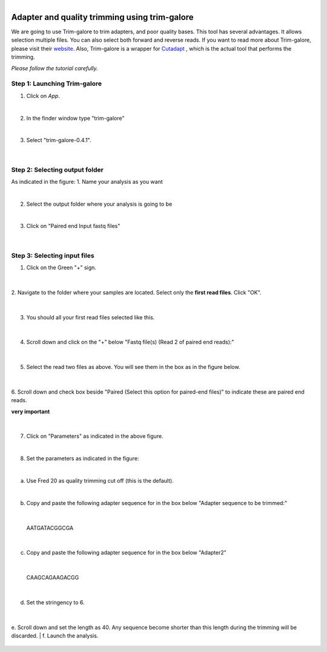 .. module:: Adapter and quality trimming using trim-galore

   :synopsis:
       
.. moduleauthor:: Asela Wijeratne<awijeratne@astate.edu>

.. index::

.. highlight:: rest

.. figure:: img/UnivLogo_Stack_2C_Dark.png
   :align: right

****************************************************************
Adapter and quality trimming using trim-galore
****************************************************************

We are going to use Trim-galore to trim adapters, and poor quality bases. This tool has several advantages. It allows selection
multiple files. You can also select both forward and reverse reads. If you want to read more about Trim-galore, 
please visit their `website <http://www.bioinformatics.babraham.ac.uk/projects/trim_galore/>`_.
Also, Trim-galore is a wrapper for `Cutadapt <http://cutadapt.readthedocs.io/en/stable/guide.html#three-prime-adapters>`_ , 
which is the actual tool that performs the trimming.



*Please follow the tutorial carefully.*

Step 1: **Launching Trim-galore**
------------------------------------------
1. Click on *App*.

|
2. In the finder window type "trim-galore"

|

3. Select "trim-galore-0.4.1".
 
	.. figure:: img/trim_1.png



|

Step 2: **Selecting output folder**
----------------------------------------------------------------

As indicated in the figure:
1. Name your analysis as you want

|

2. Select the output folder where your analysis is going to be

|

3. Click on "Paired end Input fastq files" 

	.. figure:: img/trim_2.png
	

|

Step 3: **Selecting input files**
----------------------------------------------------------------
1. Click on the Green "+" sign. 
	
	.. figure:: img/trim_3.png
|
2. Navigate to the folder where your samples are located. Select only the **first read files**.
Click "OK".  

	.. figure:: img/trim_4.png
	
|

3. You should all your first read files selected like this.

	.. figure:: img/trim_5.png
|

4. Scroll down and click on the "+" below "Fastq file(s) (Read 2 of paired end reads):"

	.. figure:: img/trim_6.png
|
	
5. Select the read two files as above. You will see them in the box as in the figure below.

	.. figure:: img/trim_7.png
	
|

6. Scroll down and check box beside "Paired (Select this option for paired-end files)" to 
indicate these are paired end reads. 

**very important** 

	.. figure:: img/trim_8.png

|

7. Click on "Parameters" as indicated in the above figure. 

|

8. Set the parameters as indicated in the figure:

|

a. Use Fred 20 as quality trimming cut off (this is the default).

|

b. Copy and paste the following adapter sequence for in the box below "Adapter sequence to be trimmed:"

|

		AATGATACGGCGA

|

c. Copy and paste the following adapter sequence for in the box below "Adapter2"

|

		CAAGCAGAAGACGG

|

d. Set the stringency to 6. 

	.. figure:: img/trim_9.png

|

e. Scroll down and set the length as 40. Any sequence become shorter than this length during the trimming will be discarded.
|
f. Launch the analysis. 

	.. figure:: img/trim_10.png
	

	
	
	
